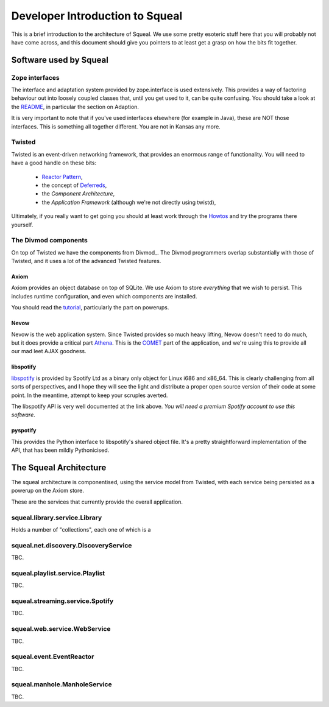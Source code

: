 ================================
Developer Introduction to Squeal
================================

.. _author: Doug Winter <doug.winter@isotoma.com>

This is a brief introduction to the architecture of Squeal.  We use some pretty
esoteric stuff here that you will probably not have come across, and this
document should give you pointers to at least get a grasp on how the bits fit
together.

Software used by Squeal
=======================

Zope interfaces
---------------

The interface and adaptation system provided by zope.interface is used
extensively.  This provides a way of factoring behaviour out into loosely
coupled classes that, until you get used to it, can be quite confusing.  You
should take a look at the README_, in particular the section on Adaption.

It is very important to note that if you've used interfaces elsewhere (for
example in Java), these are NOT those interfaces.  This is something all
together different.  You are not in Kansas any more.

.. _README: http://svn.zope.org/zope.interface/trunk/src/zope/interface/README.txt?view=markup

Twisted
-------

Twisted is an event-driven networking framework, that provides an enormous
range of functionality. You will need to have a good handle on these bits:

 * `Reactor Pattern`_,
 * the concept of Deferreds_,
 * the `Component Architecture`,
 * the `Application Framework` (although we're not directly using twistd),

Ultimately, if you really want to get going you should at least work through
the Howtos_ and try the programs there yourself.

.. _`Application Framework`: http://twistedmatrix.com/documents/current/core/howto/application.html
.. _`Component Architecture`: http://twistedmatrix.com/documents/current/core/howto/components.html
.. _`Reactor Pattern`: http://en.wikipedia.org/wiki/Reactor_pattern
.. _`Deferreds`: http://twistedmatrix.com/documents/current/core/howto/defer.html
.. _`Howtos`: http://twistedmatrix.com/documents/current/core/howto/

The Divmod components
---------------------

On top of Twisted we have the components from Divmod_. The Divmod programmers
overlap substantially with those of Twisted, and it uses a lot of the advanced
Twisted features.

Axiom
~~~~~

Axiom provides an object database on top of SQLite. We use Axiom to store
*everything* that we wish to persist. This includes runtime configuration, and
even which components are installed.

You should read the tutorial_, particularly the part on powerups.

.. _tutorial: http://divmod.org/trac/wiki/DivmodAxiom/Tutorial

Nevow
~~~~~

Nevow is the web application system. Since Twisted provides so much heavy
lifting, Nevow doesn't need to do much, but it does provide a critical part
Athena_. This is the COMET_ part of the application, and we're using this to
provide all our mad leet AJAX goodness.

.. _Athena: http://divmod.org/trac/wiki/DivmodNevow/Athena
.. _COMET: http://en.wikipedia.org/wiki/Comet_(programming)

libspotify
~~~~~~~~~~

libspotify_ is provided by Spotify Ltd as a binary only object for Linux i686
and x86_64. This is clearly challenging from all sorts of perspectives, and I
hope they will see the light and distribute a proper open source version of
their code at some point. In the meantime, attempt to keep your scruples averted.

The libspotify API is very well documented at the link above. *You will need a
premium Spotify account to use this software*.

.. _libspotify: http://developer.spotify.com/en/libspotify/docs/index.html

pyspotify
~~~~~~~~~

This provides the Python interface to libspotify's shared object file. It's a
pretty straightforward implementation of the API, that has been mildly
Pythonicised.

The Squeal Architecture
=======================

The squeal architecture is componentised, using the service model from
Twisted, with each service being persisted as a powerup on the Axiom store.

These are the services that currently provide the overall application.

squeal.library.service.Library
------------------------------

Holds a number of "collections", each one of which is a

squeal.net.discovery.DiscoveryService
--------------------------------------

TBC.

squeal.playlist.service.Playlist
--------------------------------

TBC.

squeal.streaming.service.Spotify
--------------------------------

TBC.

squeal.web.service.WebService
-----------------------------

TBC.

squeal.event.EventReactor
-------------------------

TBC.

squeal.manhole.ManholeService
------------------------------

TBC.



